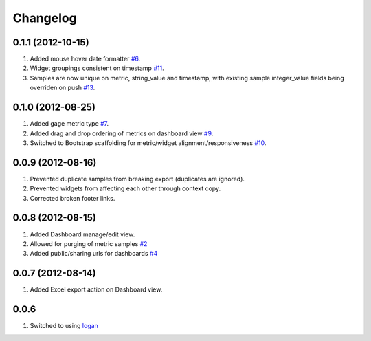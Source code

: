 Changelog
=========

0.1.1 (2012-10-15)
------------------
#. Added mouse hover date formatter `#6 <https://github.com/shaunsephton/holodeck/issues/6>`_.
#. Widget groupings consistent on timestamp `#11 <https://github.com/shaunsephton/holodeck/issues/11>`_.
#. Samples are now unique on metric, string_value and timestamp, with existing sample integer_value fields being overriden on push `#13 <https://github.com/shaunsephton/holodeck/issues/13>`_.

0.1.0 (2012-08-25)
------------------
#. Added gage metric type `#7 <https://github.com/shaunsephton/holodeck/issues/7>`_.
#. Added drag and drop ordering of metrics on dashboard view `#9 <https://github.com/shaunsephton/holodeck/issues/9>`_.
#. Switched to Bootstrap scaffolding for metric/widget alignment/responsiveness `#10 <https://github.com/shaunsephton/holodeck/issues/10>`_.

0.0.9 (2012-08-16)
------------------
#. Prevented duplicate samples from breaking export (duplicates are ignored).
#. Prevented widgets from affecting each other through context copy.
#. Corrected broken footer links.

0.0.8 (2012-08-15)
------------------
#. Added Dashboard manage/edit view.
#. Allowed for purging of metric samples `#2 <https://github.com/shaunsephton/holodeck/issues/2>`_
#. Added public/sharing urls for dashboards `#4 <https://github.com/shaunsephton/holodeck/issues/4>`_

0.0.7 (2012-08-14)
------------------
#. Added Excel export action on Dashboard view.

0.0.6
-----
#. Switched to using `logan <https://github.com/dcramer/logan>`_

